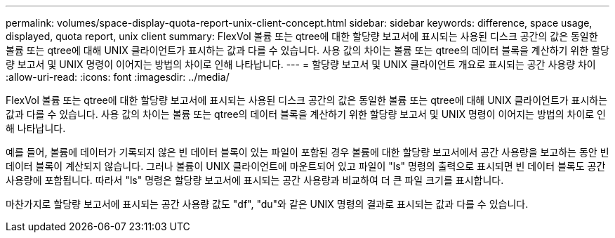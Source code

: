 ---
permalink: volumes/space-display-quota-report-unix-client-concept.html 
sidebar: sidebar 
keywords: difference, space usage, displayed, quota report, unix client 
summary: FlexVol 볼륨 또는 qtree에 대한 할당량 보고서에 표시되는 사용된 디스크 공간의 값은 동일한 볼륨 또는 qtree에 대해 UNIX 클라이언트가 표시하는 값과 다를 수 있습니다. 사용 값의 차이는 볼륨 또는 qtree의 데이터 블록을 계산하기 위한 할당량 보고서 및 UNIX 명령이 이어지는 방법의 차이로 인해 나타납니다. 
---
= 할당량 보고서 및 UNIX 클라이언트 개요로 표시되는 공간 사용량 차이
:allow-uri-read: 
:icons: font
:imagesdir: ../media/


[role="lead"]
FlexVol 볼륨 또는 qtree에 대한 할당량 보고서에 표시되는 사용된 디스크 공간의 값은 동일한 볼륨 또는 qtree에 대해 UNIX 클라이언트가 표시하는 값과 다를 수 있습니다. 사용 값의 차이는 볼륨 또는 qtree의 데이터 블록을 계산하기 위한 할당량 보고서 및 UNIX 명령이 이어지는 방법의 차이로 인해 나타납니다.

예를 들어, 볼륨에 데이터가 기록되지 않은 빈 데이터 블록이 있는 파일이 포함된 경우 볼륨에 대한 할당량 보고서에서 공간 사용량을 보고하는 동안 빈 데이터 블록이 계산되지 않습니다. 그러나 볼륨이 UNIX 클라이언트에 마운트되어 있고 파일이 "ls" 명령의 출력으로 표시되면 빈 데이터 블록도 공간 사용량에 포함됩니다. 따라서 "ls" 명령은 할당량 보고서에 표시되는 공간 사용량과 비교하여 더 큰 파일 크기를 표시합니다.

마찬가지로 할당량 보고서에 표시되는 공간 사용량 값도 "df", "du"와 같은 UNIX 명령의 결과로 표시되는 값과 다를 수 있습니다.
